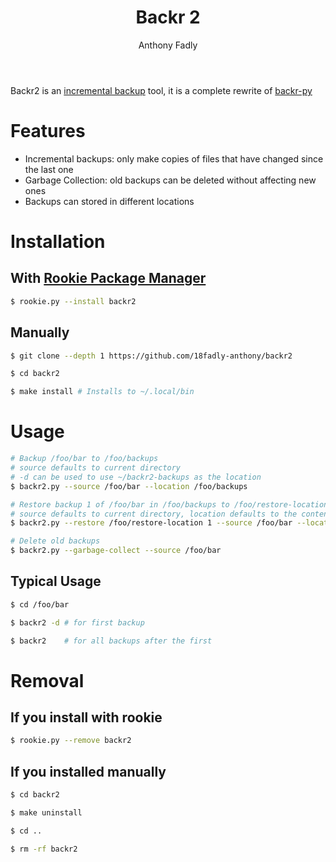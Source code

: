 #+TITLE: Backr 2
#+AUTHOR: Anthony Fadly
#+OPTIONS: toc:nil

Backr2 is an [[https://en.m.wikipedia.org/wiki/Incremental_backup][incremental backup]] tool, it is a complete rewrite of [[https://github.com/18fadly-anthony/backr-py][backr-py]]

* Features
  - Incremental backups: only make copies of files that have changed since the last one
  - Garbage Collection: old backups can be deleted without affecting new ones
  - Backups can stored in different locations

* Installation

** With [[https://github.com/18fadly-anthony/rookie][Rookie Package Manager]]

#+BEGIN_SRC bash
  $ rookie.py --install backr2
#+END_SRC

** Manually

#+BEGIN_SRC bash
  $ git clone --depth 1 https://github.com/18fadly-anthony/backr2

  $ cd backr2

  $ make install # Installs to ~/.local/bin
#+END_SRC

* Usage
#+BEGIN_SRC bash
  # Backup /foo/bar to /foo/backups
  # source defaults to current directory
  # -d can be used to use ~/backr2-backups as the location
  $ backr2.py --source /foo/bar --location /foo/backups

  # Restore backup 1 of /foo/bar in /foo/backups to /foo/restore-location
  # source defaults to current directory, location defaults to the contents of .backr2-location
  $ backr2.py --restore /foo/restore-location 1 --source /foo/bar --location /foo/backups

  # Delete old backups
  $ backr2.py --garbage-collect --source /foo/bar
#+END_SRC

** Typical Usage
#+BEGIN_SRC bash
  $ cd /foo/bar

  $ backr2 -d # for first backup

  $ backr2    # for all backups after the first
#+END_SRC

* Removal

** If you install with rookie
#+BEGIN_SRC bash
  $ rookie.py --remove backr2
#+END_SRC

** If you installed manually
#+BEGIN_SRC bash
  $ cd backr2

  $ make uninstall

  $ cd ..

  $ rm -rf backr2
#+END_SRC
